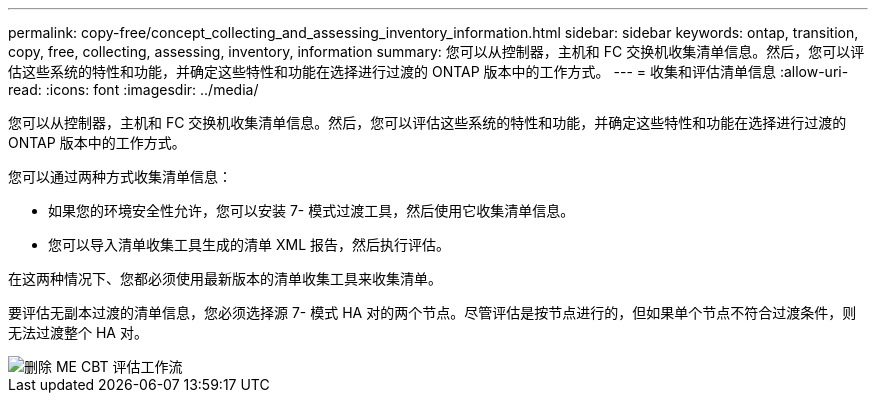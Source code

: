 ---
permalink: copy-free/concept_collecting_and_assessing_inventory_information.html 
sidebar: sidebar 
keywords: ontap, transition, copy, free, collecting, assessing, inventory, information 
summary: 您可以从控制器，主机和 FC 交换机收集清单信息。然后，您可以评估这些系统的特性和功能，并确定这些特性和功能在选择进行过渡的 ONTAP 版本中的工作方式。 
---
= 收集和评估清单信息
:allow-uri-read: 
:icons: font
:imagesdir: ../media/


[role="lead"]
您可以从控制器，主机和 FC 交换机收集清单信息。然后，您可以评估这些系统的特性和功能，并确定这些特性和功能在选择进行过渡的 ONTAP 版本中的工作方式。

您可以通过两种方式收集清单信息：

* 如果您的环境安全性允许，您可以安装 7- 模式过渡工具，然后使用它收集清单信息。
* 您可以导入清单收集工具生成的清单 XML 报告，然后执行评估。


在这两种情况下、您都必须使用最新版本的清单收集工具来收集清单。

要评估无副本过渡的清单信息，您必须选择源 7- 模式 HA 对的两个节点。尽管评估是按节点进行的，但如果单个节点不符合过渡条件，则无法过渡整个 HA 对。

image::../media/delete_me_cbt_assessment_workflow.gif[删除 ME CBT 评估工作流]

